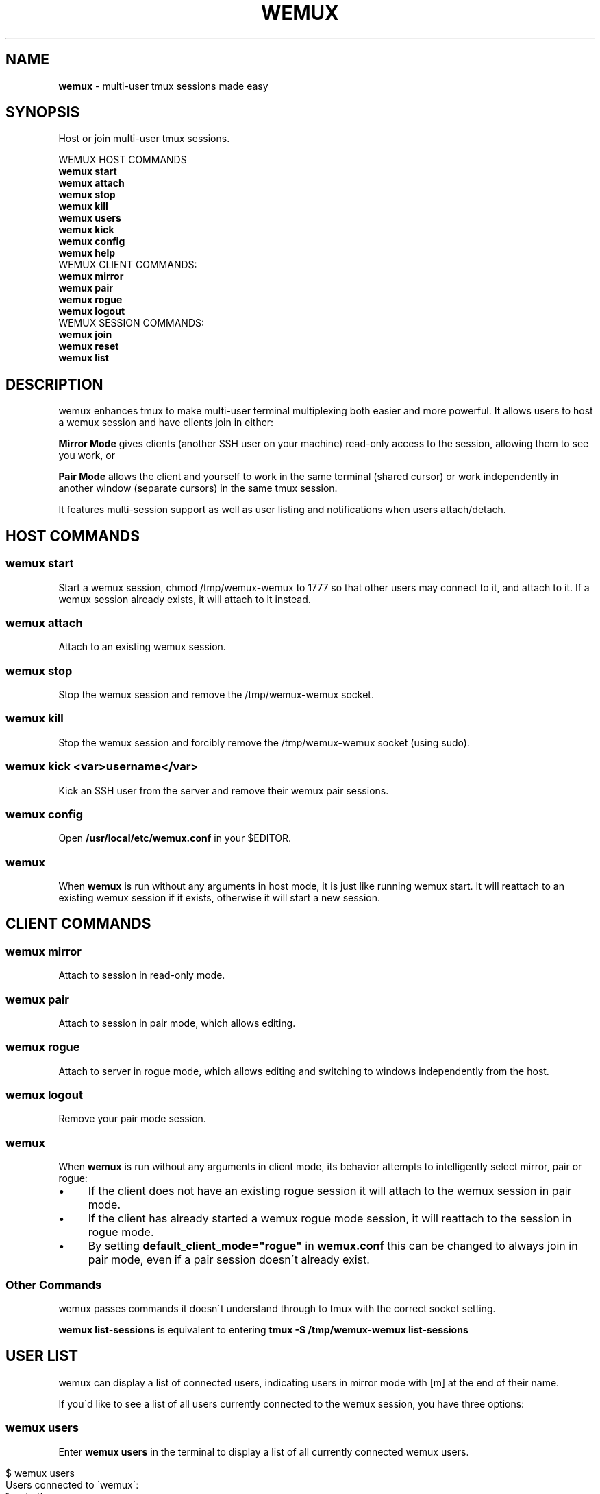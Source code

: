 .\" generated with Ronn/v0.7.3
.\" http://github.com/rtomayko/ronn/tree/0.7.3
.
.TH "WEMUX" "1" "March 2014" "" ""
.
.SH "NAME"
\fBwemux\fR \- multi\-user tmux sessions made easy
.
.SH "SYNOPSIS"
Host or join multi\-user tmux sessions\.
.
.P
WEMUX HOST COMMANDS
.
.br
\fBwemux start\fR
.
.br
\fBwemux attach\fR
.
.br
\fBwemux stop\fR
.
.br
\fBwemux kill\fR
.
.br
\fBwemux users\fR
.
.br
\fBwemux kick\fR
.
.br
\fBwemux config\fR
.
.br
\fBwemux help\fR
.
.br
WEMUX CLIENT COMMANDS:
.
.br
\fBwemux mirror\fR
.
.br
\fBwemux pair\fR
.
.br
\fBwemux rogue\fR
.
.br
\fBwemux logout\fR
.
.br
WEMUX SESSION COMMANDS:
.
.br
\fBwemux join\fR
.
.br
\fBwemux reset\fR
.
.br
\fBwemux list\fR
.
.br
.
.SH "DESCRIPTION"
wemux enhances tmux to make multi\-user terminal multiplexing both easier and more powerful\. It allows users to host a wemux session and have clients join in either:
.
.P
\fBMirror Mode\fR gives clients (another SSH user on your machine) read\-only access to the session, allowing them to see you work, or
.
.P
\fBPair Mode\fR allows the client and yourself to work in the same terminal (shared cursor) or work independently in another window (separate cursors) in the same tmux session\.
.
.P
It features multi\-session support as well as user listing and notifications when users attach/detach\.
.
.SH "HOST COMMANDS"
.
.SS "wemux start"
Start a wemux session, chmod /tmp/wemux\-wemux to 1777 so that other users may connect to it, and attach to it\. If a wemux session already exists, it will attach to it instead\.
.
.SS "wemux attach"
Attach to an existing wemux session\.
.
.SS "wemux stop"
Stop the wemux session and remove the /tmp/wemux\-wemux socket\.
.
.SS "wemux kill"
Stop the wemux session and forcibly remove the /tmp/wemux\-wemux socket (using sudo)\.
.
.SS "wemux kick <var>username</var>"
Kick an SSH user from the server and remove their wemux pair sessions\.
.
.SS "wemux config"
Open \fB/usr/local/etc/wemux\.conf\fR in your $EDITOR\.
.
.SS "wemux"
When \fBwemux\fR is run without any arguments in host mode, it is just like running wemux start\. It will reattach to an existing wemux session if it exists, otherwise it will start a new session\.
.
.SH "CLIENT COMMANDS"
.
.SS "wemux mirror"
Attach to session in read\-only mode\.
.
.SS "wemux pair"
Attach to session in pair mode, which allows editing\.
.
.SS "wemux rogue"
Attach to server in rogue mode, which allows editing and switching to windows independently from the host\.
.
.SS "wemux logout"
Remove your pair mode session\.
.
.SS "wemux"
When \fBwemux\fR is run without any arguments in client mode, its behavior attempts to intelligently select mirror, pair or rogue:
.
.IP "\(bu" 4
If the client does not have an existing rogue session it will attach to the wemux session in pair mode\.
.
.IP "\(bu" 4
If the client has already started a wemux rogue mode session, it will reattach to the session in rogue mode\.
.
.IP "\(bu" 4
By setting \fBdefault_client_mode="rogue"\fR in \fBwemux\.conf\fR this can be changed to always join in pair mode, even if a pair session doesn\'t already exist\.
.
.IP "" 0
.
.SS "Other Commands"
wemux passes commands it doesn\'t understand through to tmux with the correct socket setting\.
.
.P
\fBwemux list\-sessions\fR is equivalent to entering \fBtmux \-S /tmp/wemux\-wemux list\-sessions\fR
.
.SH "USER LIST"
wemux can display a list of connected users, indicating users in mirror mode with [m] at the end of their name\.
.
.P
If you\'d like to see a list of all users currently connected to the wemux session, you have three options:
.
.SS "wemux users"
Enter \fBwemux users\fR in the terminal to display a list of all currently connected wemux users\.
.
.IP "" 4
.
.nf

$ wemux users
Users connected to \'wemux\':
  1\. zolrath
  2\. csagan[m]
.
.fi
.
.IP "" 0
.
.SS "Status Bar"
You can add the user list to your status bar by adding #(wemux status_users) where you see fit by editing your \fB~/tmux\.conf\fR file\.
.
.IP "" 4
.
.nf

set \-g status\-right "#(wemux status_users)"
.
.fi
.
.IP "" 0
.
.SS "Display Message"
If you\'d rather display users on command via a tmux message, similar to the user attachment/detachment messages, you can do so by editing your \fB~/tmux\.conf\fR file\. Pick whatever key you\'d like to bind the displaying the message to\. Using t as an example:
.
.IP "" 4
.
.nf

unbind t
bind t run\-shell \'wemux display_users\'
.
.fi
.
.IP "" 0
.
.P
Note that the tmux prefix should be pressed before t to activate the command\.
.
.P
User listing can be disabled by setting \fBallow_user_list="false"\fR in \fBwemux\.conf\fR
.
.SS "Short\-form Commands"
All commands have a short form\. s for start, a for attach, p for pair etc\. For a complete list, type \fBwemux help\fR (or \fBwemux h\fR)
.
.SH "MULTI\-HOST MODE"
wemux supports specifying the joining different wemux sessions via \fBwemux join <session>\fR\. This allows multiple hosts on the same machine to host their own independent wemux sessions with their own clients\. By default this option is disabled\.
.
.P
wemux will remember the last session specified to in order to make reconnecting to the same session easy\. \fBwemux help\fR will output the currently specified session along with the wemux command list\.
.
.P
Changing sessions can be enabled by setting \fBallow_session_change="true"\fR in \fB/usr/local/etc/wemux\.conf\fR
.
.SS "Joining Different wemux Sessions"
To change the wemux session run \fBwemux join <session>\fR\. The name will be sanitized to contain no spaces or uppercase letters\.
.
.IP "" 4
.
.nf

$ wemux join Project X
Changed wemux session from \'wemux\' to \'project\-x\'
$ wemux start
$ wemux
$ wemux stop
$ wemux reset
Changed wemux session from \'project\-x\' to \'wemux\'
.
.fi
.
.IP "" 0
.
.SS "wemux join <var>sessionname</var>"
Join wemux session with specified name\.
.
.IP "" 4
.
.nf

$ wemux join rails
Changed wemux session from \'wemux\' to \'rails\'
.
.fi
.
.IP "" 0
.
.SS "wemux join <var>sessionnumber</var>"
Alternatively, enter the session number displayed next to the session name in \fBwemux list\fR\.
.
.IP "" 4
.
.nf

$ wemux j 1
Changed wemux session from \'rails\' to \'project\-x\'
.
.fi
.
.IP "" 0
.
.SS "wemux join"
Join with no argument simply displays the current wemux server, if you\'re into that\.
.
.IP "" 4
.
.nf

$ wemux join
Current wemux server: wemux
.
.fi
.
.IP "" 0
.
.SS "Resetting the Session Name"
In order to easily return to the default session you can run \fBwemux reset\fR
.
.SS "wemux reset"
Joins the default wemux session: wemux (or value of default_session_name in wemux\.conf)
.
.IP "" 4
.
.nf

$ wemux reset
Changed wemux session from \'project\-x\' to \'wemux\'
.
.fi
.
.IP "" 0
.
.SS "Active Session List"
To list the name of all currently running wemux sessions run \fBwemux list\fR
.
.SS "wemux list"
List all currently active wemux sessions\.
.
.IP "" 4
.
.nf

$ wemux list
Currently active wemux sessions:
  1\. project\-x
  2\. rails
  3\. wemux    <\- current session
.
.fi
.
.IP "" 0
.
.P
\fBwemux join\fR and \fBwemux stop\fR both accept either the name of a session or the number indicated next to the name in \fBwemux list\fR\.
.
.P
Listing sessions can be disabled by setting \fBallow_session_list="false"\fR in \fB/usr/local/etc/wemux\.conf\fR
.
.SH "CONFIGURATION"
There are a number of additional options that be configured in \fB/usr/local/etc/wemux\.conf\fR\. In most cases the only option that must be changed is the \fBhost_list\fR array\. To open your wemux configuration file, you can either open \fB/usr/local/etc/wemux\.conf\fR manually or run \fBwemux config\fR
.
.SS "Host Mode"
To have an account act as host, ensure that you have added their username to the \fB/usr/local/etc/wemux\.conf\fR file\'s \fBhost_list\fR array\.
.
.IP "" 4
.
.nf

host_list=(zolrath hostusername brocksamson)
.
.fi
.
.IP "" 0
.
.SS "Pair Mode"
Pair mode can be disabled, only allowing clients to attach to the session in mirror mode by setting \fBallow_pair_mode="false"\fR
.
.SS "Rogue Mode"
Rogue mode can be disabled, only allowing clients to attach to the server in mirror or pair mode by setting \fBallow_rogue_mode="false"\fR
.
.SS "Default Client Mode"
When clients enter \'wemux\' with no arguments by default it will first attempt to join an existing rogue mode session\. If there is no rogue session it will start in pair mode\. By setting default_client_mode to "rogue", \'wemux\' with no arguments will always join a rogue mode session, even if it has to create it\.
.
.P
This can be changed by setting \fBdefault_client_mode="rogue"\fR
.
.SS "Default Session Name"
The default wemux session name will be used with \fBwemux reset\fR and when \fBallow_session_change\fR is not enabled in \fBwemux\.conf\fR\.
.
.P
This can be changed by setting \fBdefault_session_name="customname"\fR
.
.SS "Changing Sessions"
The ability to change sessions can be enabled by setting \fBallow_session_change="true"\fR
.
.SS "Listing Sessions"
Listing sessions can be disabled by setting \fBallow_session_list="false"\fR
.
.SS "Listing Users"
Listing users can be disabled by setting \fBallow_user_list="false"\fR in \fBwemux\.conf\fR
.
.SS "Kicking SSH Users"
Kicking SSH users from the server can be disabled by setting \fBallow_kick_user="false"\fR in \fBwemux\.conf\fR
.
.SS "Announcements"
When a user joins a session in either mirror or pair mode, a message is displayed to all currently attached users:
.
.IP "" 4
.
.nf

csagan has attached in mirror mode\.
csagan has detached\.
.
.fi
.
.IP "" 0
.
.P
This can be disabled by setting \fBannounce_attach="false"\fR
.
.P
In addition, when a user switches from one session to another via the \fBwemux join <sessionname>\fR command, their movement is displayed similarly to the attach messages\.
.
.P
If csagan enters \fBwemux join applepie\fR the users on the default session \fBwemux\fR will see:
.
.IP "" 4
.
.nf

csagan has switched to session: applepie
.
.fi
.
.IP "" 0
.
.P
If csagan returns to default session with: \fBwemux reset\fR users on \fBwemux\fR will see:
.
.IP "" 4
.
.nf

csagan has joined this session\.
.
.fi
.
.IP "" 0
.
.P
This can be disabled by setting \fBannounce_session_change="false"\fR
.
.SS "Automatic SSH Client Modes"
To make an SSHed user start in a wemux mode automatically, add one of the following lines to the users \fB\.bash_profile\fR or \fB\.zshrc\fR
.
.P
\fBOption 1\fR: Automatically log the client into mirror mode upon login, disconnect them from the server when they detach\. \fBwemux mirror; exit\fR
.
.br
.
.P
\fBOption 2\fR: Automatically start the client in mirror mode but allow them to detach\.
.
.br
\fBwemux mirror\fR
.
.br
.
.P
\fBOption 3\fR: Automatically start the client in pair mode but allow them to detach\.
.
.br
\fBwemux pair\fR
.
.br
.
.P
\fBOption 4\fR: Only display the connection commands, don\'t automatically start any modes\.
.
.br
\fBwemux help\fR
.
.br
.
.P
Please note that this does not ensure a logged in user will not be able to exit tmux and access their shell\. If the user is not trusted, you must perform any security measures one would normally perform for a remote user\.
